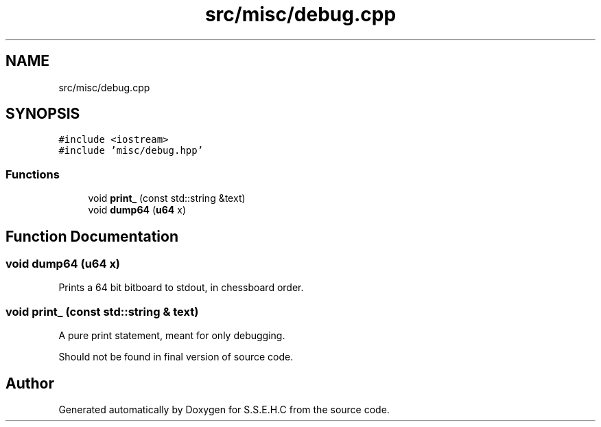 .TH "src/misc/debug.cpp" 3 "Mon Feb 15 2021" "S.S.E.H.C" \" -*- nroff -*-
.ad l
.nh
.SH NAME
src/misc/debug.cpp
.SH SYNOPSIS
.br
.PP
\fC#include <iostream>\fP
.br
\fC#include 'misc/debug\&.hpp'\fP
.br

.SS "Functions"

.in +1c
.ti -1c
.RI "void \fBprint_\fP (const std::string &text)"
.br
.ti -1c
.RI "void \fBdump64\fP (\fBu64\fP x)"
.br
.in -1c
.SH "Function Documentation"
.PP 
.SS "void dump64 (\fBu64\fP x)"
Prints a 64 bit bitboard to stdout, in chessboard order\&. 
.SS "void print_ (const std::string & text)"
A pure print statement, meant for only debugging\&.
.PP
Should not be found in final version of source code\&. 
.SH "Author"
.PP 
Generated automatically by Doxygen for S\&.S\&.E\&.H\&.C from the source code\&.
